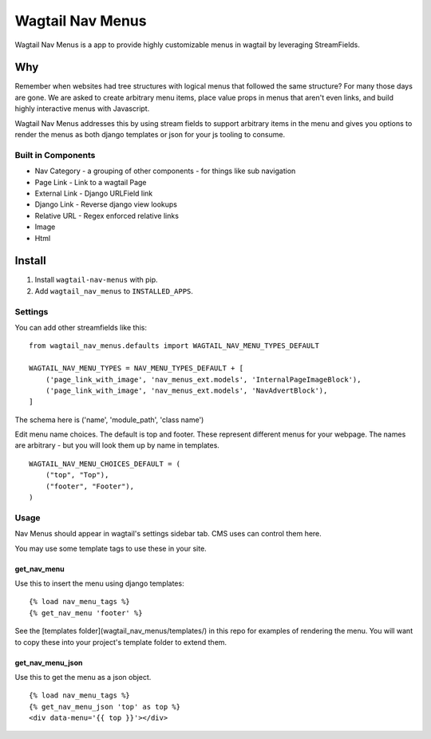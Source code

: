 =================
Wagtail Nav Menus
=================

Wagtail Nav Menus is a app to provide highly customizable menus in wagtail by leveraging StreamFields.

Why
===

Remember when websites had tree structures with logical menus that followed the same structure? For many those days are gone. We are asked to create arbitrary menu items, place value props in menus that aren't even links, and build highly interactive menus with Javascript.

Wagtail Nav Menus addresses this by using stream fields to support arbitrary items in the menu and gives you options to render the menus as both django templates or json for your js tooling to consume.

.. image:: demo.png

Built in Components
-------------------

- Nav Category - a grouping of other components - for things like sub navigation
- Page Link - Link to a wagtail Page
- External Link - Django URLField link
- Django Link - Reverse django view lookups
- Relative URL - Regex enforced relative links
- Image
- Html


Install
=======

1. Install ``wagtail-nav-menus`` with pip.
2. Add ``wagtail_nav_menus`` to ``INSTALLED_APPS``.

Settings
--------

You can add other streamfields like this: ::

    from wagtail_nav_menus.defaults import WAGTAIL_NAV_MENU_TYPES_DEFAULT

    WAGTAIL_NAV_MENU_TYPES = NAV_MENU_TYPES_DEFAULT + [
        ('page_link_with_image', 'nav_menus_ext.models', 'InternalPageImageBlock'),
        ('page_link_with_image', 'nav_menus_ext.models', 'NavAdvertBlock'),
    ]

The schema here is ('name', 'module_path', 'class name')

Edit menu name choices. The default is top and footer. These represent different menus for your webpage.
The names are arbitrary - but you will look them up by name in templates. ::

    WAGTAIL_NAV_MENU_CHOICES_DEFAULT = (
        ("top", "Top"),
        ("footer", "Footer"),
    )

Usage
-----

Nav Menus should appear in wagtail's settings sidebar tab. CMS uses can control them here.

You may use some template tags to use these in your site.

get_nav_menu
~~~~~~~~~~~~

Use this to insert the menu using django templates: ::

    {% load nav_menu_tags %}
    {% get_nav_menu 'footer' %}

See the [templates folder](wagtail_nav_menus/templates/) in this repo for examples of rendering the menu.
You will want to copy these into your project's template folder to extend them.


get_nav_menu_json
~~~~~~~~~~~~~~~~~

Use this to get the menu as a json object. ::

    {% load nav_menu_tags %}
    {% get_nav_menu_json 'top' as top %}
    <div data-menu='{{ top }}'></div>
